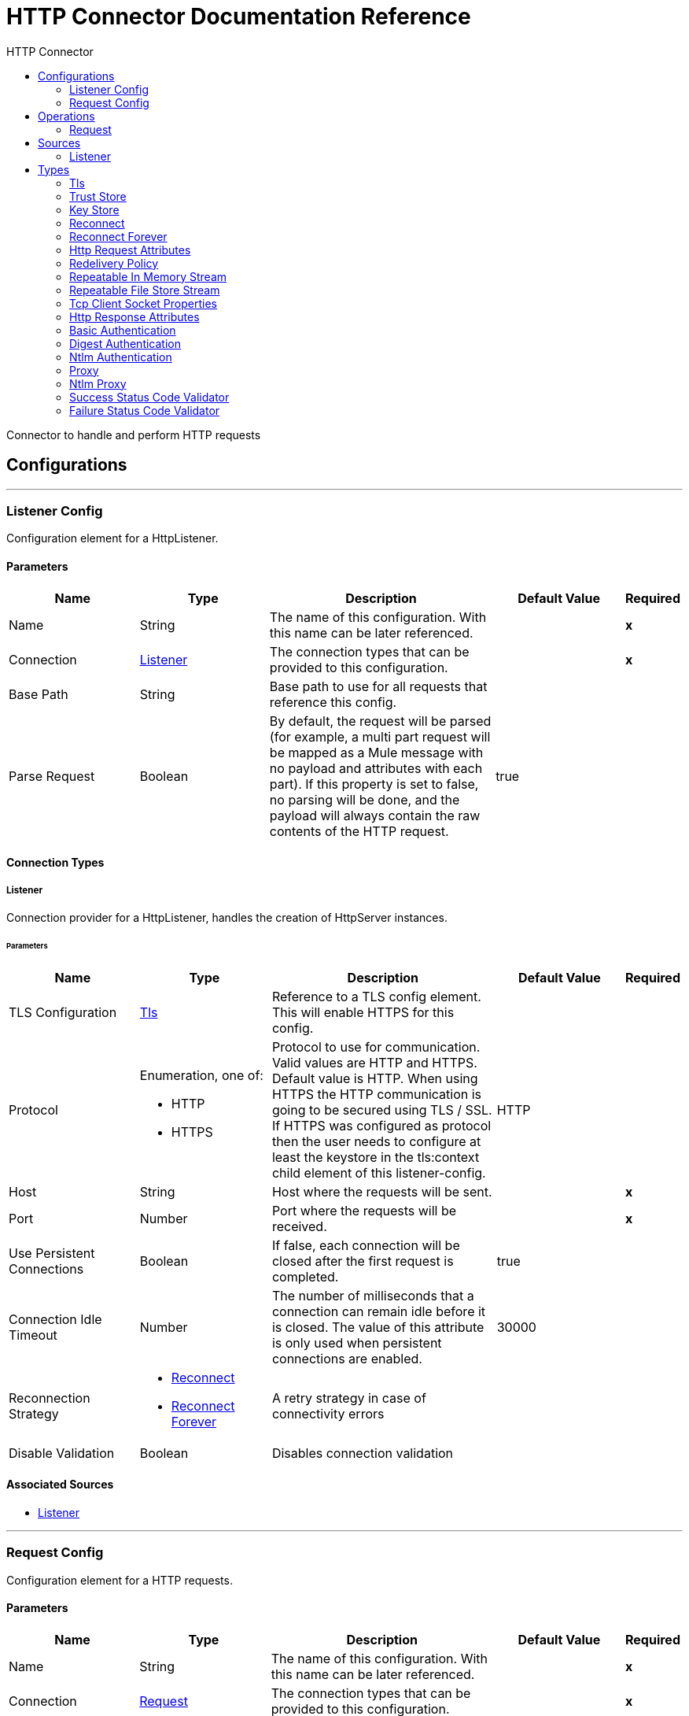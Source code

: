 :toc:               left
:toc-title:         HTTP Connector
:toclevels:         2
:last-update-label!:
:docinfo:
:source-highlighter: coderay
:icons: font


= HTTP Connector Documentation Reference

+++
Connector to handle and perform HTTP requests
+++


== Configurations
---
[[listener-config]]
=== Listener Config

+++
Configuration element for a HttpListener.
+++

==== Parameters
[cols=".^20%,.^20%,.^35%,.^20%,^.^5%", options="header"]
|======================
| Name | Type | Description | Default Value | Required
|Name | String | The name of this configuration. With this name can be later referenced. | | *x*{nbsp}
| Connection a| <<listener-config_listener, Listener>>
 | The connection types that can be provided to this configuration. | | *x*{nbsp}
| Base Path a| String |  +++Base path to use for all requests that reference this config.+++ |  | {nbsp}
| Parse Request a| Boolean |  +++By default, the request will be parsed (for example, a multi part request will be mapped as a Mule message with no payload
and attributes with each part). If this property is set to false, no parsing will be done, and the payload will always
contain the raw contents of the HTTP request.+++ |  +++true+++ | {nbsp}
|======================

==== Connection Types
[[listener-config_listener]]
===== Listener

+++
Connection provider for a HttpListener, handles the creation of HttpServer instances.
+++

====== Parameters
[cols=".^20%,.^20%,.^35%,.^20%,^.^5%", options="header"]
|======================
| Name | Type | Description | Default Value | Required
| TLS Configuration a| <<Tls>> |  +++Reference to a TLS config element. This will enable HTTPS for this config.+++ |  | {nbsp}
| Protocol a| Enumeration, one of:

** HTTP
** HTTPS |  +++Protocol to use for communication. Valid values are HTTP and HTTPS. Default value is HTTP. When using HTTPS the HTTP
communication is going to be secured using TLS / SSL. If HTTPS was configured as protocol then the user needs to configure at
least the keystore in the tls:context child element of this listener-config.+++ |  +++HTTP+++ | {nbsp}
| Host a| String |  +++Host where the requests will be sent.+++ |  | *x*{nbsp}
| Port a| Number |  +++Port where the requests will be received.+++ |  | *x*{nbsp}
| Use Persistent Connections a| Boolean |  +++If false, each connection will be closed after the first request is completed.+++ |  +++true+++ | {nbsp}
| Connection Idle Timeout a| Number |  +++The number of milliseconds that a connection can remain idle before it is closed. The value of this attribute is only used
when persistent connections are enabled.+++ |  +++30000+++ | {nbsp}
| Reconnection Strategy a| * <<reconnect>>
* <<reconnect-forever>> |  +++A retry strategy in case of connectivity errors+++ |  | {nbsp}
| Disable Validation a| Boolean |  +++Disables connection validation+++ |  | {nbsp}
|======================


==== Associated Sources
* <<listener>> {nbsp}

---
[[request-config]]
=== Request Config

+++
Configuration element for a HTTP requests.
+++

==== Parameters
[cols=".^20%,.^20%,.^35%,.^20%,^.^5%", options="header"]
|======================
| Name | Type | Description | Default Value | Required
|Name | String | The name of this configuration. With this name can be later referenced. | | *x*{nbsp}
| Connection a| <<request-config_request, Request>>
 | The connection types that can be provided to this configuration. | | *x*{nbsp}
| Base Path a| String |  +++Base path to use for all requests that reference this config.+++ |  +++/+++ | {nbsp}
| Follow Redirects a| Boolean |  +++Specifies whether to follow redirects or not. Default value is true.+++ |  +++true+++ | {nbsp}
| Send Body Mode a| Enumeration, one of:

** ALWAYS
** AUTO
** NEVER |  +++Defines if the request should contain a body or not. If AUTO, it will depend on the method (GET, HEAD and OPTIONS will not
send a body).+++ |  +++AUTO+++ | {nbsp}
| Request Streaming Mode a| Enumeration, one of:

** AUTO
** ALWAYS
** NEVER |  +++Defines if the request should be sent using streaming or not. If this attribute is not present, the behavior will depend on
the type of the payload (it will stream only for InputStream). If set to true, it will always stream. If set to false, it
will never stream. As streaming is done the request will be sent user Transfer-Encoding: chunked.+++ |  +++AUTO+++ | {nbsp}
| Enable Cookies a| Boolean |  +++If true, cookies received in HTTP responses will be stored, and sent in subsequent HTTP requests.+++ |  +++true+++ | {nbsp}
| Parse Response a| Boolean |  +++By default, the response will be parsed (for example, a multipart response will be mapped as a Mule message with null payload
and inbound attachments with each part). If this property is set to false, no parsing will be done, and the payload will
always contain the raw contents of the HTTP response.+++ |  +++true+++ | {nbsp}
| Response Timeout a| Number |  +++Maximum time that the request element will block the execution of the flow waiting for the HTTP response. If this value is
not present, the default response timeout from the Mule configuration will be used.+++ |  | {nbsp}
|======================

==== Connection Types
[[request-config_request]]
===== Request

+++
Connection provider for a HTTP request, handles the creation of HttpExtensionClient instances.
+++

====== Parameters
[cols=".^20%,.^20%,.^35%,.^20%,^.^5%", options="header"]
|======================
| Name | Type | Description | Default Value | Required
| Proxy Config a| One of:

* <<proxy>>
* <<ntlm-proxy>> |  +++Reusable configuration element for outbound connections through a proxy. A proxy element must define a host name and a port
attributes, and optionally can define a username and a password.+++ |  | {nbsp}
| Authentication a| One of:

* <<BasicAuthentication>>
* <<DigestAuthentication>>
* <<NtlmAuthentication>> |  +++Authentication method to use for the HTTP request.+++ |  | {nbsp}
| TLS Configuration a| <<Tls>> |  +++Reference to a TLS config element. This will enable HTTPS for this config.+++ |  | {nbsp}
| Protocol a| Enumeration, one of:

** HTTP
** HTTPS |  +++Protocol to use for communication. Valid values are HTTP and HTTPS. Default value is HTTP. When using HTTPS the HTTP
communication is going to be secured using TLS / SSL. If HTTPS was configured as protocol then the user can customize the
tls/ssl configuration by defining the tls:context child element of this listener-config. If not tls:context is defined then
the default JVM certificates are going to be used to establish communication.+++ |  +++HTTP+++ | {nbsp}
| Host a| String |  +++Host where the requests will be sent.+++ |  | {nbsp}
| Port a| Number |  +++Port where the requests will be sent. If the protocol attribute is HTTP (default) then the default value is 80, if the
protocol attribute is HTTPS then the default value is 443.+++ |  | {nbsp}
| Use Persistent Connections a| Boolean |  +++If false, each connection will be closed after the first request is completed.+++ |  +++true+++ | {nbsp}
| Max Connections a| Number |  +++The maximum number of outbound connections that will be kept open at the same time. By default the number of connections is
unlimited.+++ |  +++-1+++ | {nbsp}
| Connection Idle Timeout a| Number |  +++The number of milliseconds that a connection can remain idle before it is closed. The value of this attribute is only used
when persistent connections are enabled.+++ |  +++30000+++ | {nbsp}

| Stream Response a| Boolean |  +++Whether or not received responses should be streamed, meaning processing will continue as soon as all headers are parsed and
the body streamed as it arrives. When enabled, the response MUST be eventually read since depending on the configured buffer
size it may not fit into memory and processing will stop until space is available.+++ |  +++true+++ | {nbsp}

| Response Buffer Size a| Number |  +++The space in bytes for the buffer where the HTTP response will be stored.+++ |  +++10240+++ | {nbsp}
| Client Socket Properties a| <<TcpClientSocketProperties>> |  |  | {nbsp}
| Reconnection Strategy a| * <<reconnect>>
* <<reconnect-forever>> |  +++A retry strategy in case of connectivity errors+++ |  | {nbsp}
| Disable Validation a| Boolean |  +++Disables connection validation+++ |  | {nbsp}
|======================

==== Associated Operations
* <<request>> {nbsp}



== Operations

[[request]]
=== Request
`<http://www.mulesoft.org/schema/mule/http:request>`

+++
Consumes an HTTP service.
+++

==== Parameters
[cols=".^20%,.^20%,.^35%,.^20%,^.^5%", options="header"]
|======================
| Name | Type | Description | Default Value | Required
| Configuration | String | The name of the configuration to use. | | *x*{nbsp}
| Method a| String |  +++The HTTP method for the request.+++ |  +++GET+++ | {nbsp}
| Output Type a| Enumeration, one of:

** STREAM
** MULTIPART
** FORM
** ANY |  +++the expected response type (STREAM, MULTIPART, FORM or ANY)+++ |  +++STREAM+++ | {nbsp}
| Streaming Strategy a| * <<repeatable-in-memory-stream>>
* <<repeatable-file-store-stream>>
* <<non-repeatable-stream>> |  +++Configure if repeatable streams should be used and their behaviour+++ |  | {nbsp}
| Path a| String |  +++Path where the request will be sent.+++ |  | {nbsp}
| URL a| String |  +++URL where to send the request.+++ |  | {nbsp}
| Follow Redirects a| Boolean |  +++Specifies whether to follow redirects or not.+++ |  | {nbsp}
| Send Body Mode a| Enumeration, one of:

** ALWAYS
** AUTO
** NEVER |  +++Defines if the request should contain a body or not.+++ |  | {nbsp}
| Request Streaming Mode a| Enumeration, one of:

** AUTO
** ALWAYS
** NEVER |  +++Defines if the request should be sent using streaming or not.+++ |  | {nbsp}
| Parse Response a| Boolean |  +++Defines if the HTTP response should be parsed or it's raw contents should be propagated instead.+++ |  | {nbsp}
| Response Timeout a| Number |  +++Maximum time that the request element will block the execution of the flow waiting for the HTTP response.+++ |  | {nbsp}
| Body a| Any |  +++The body of the response message+++ |  +++#[payload]+++ | {nbsp}
| Headers a| Object |  +++HTTP headers the message should include.+++ |  | {nbsp}
| URI Parameters a| Object |  +++URI parameters that should be used to create the request.+++ |  | {nbsp}
| Query Parameters a| Object |  +++Query parameters the request should include.+++ |  | {nbsp}
| Response Validator a| One of:

* <<SuccessStatusCodeValidator>>
* <<FailureStatusCodeValidator>> |  +++Configures error handling of the response.+++ |  | {nbsp}
| Target Variable a| String |  +++The name of a variable on which the operation's output will be placed+++ |  | {nbsp}
|======================

==== Output
[cols=".^50%,.^50%"]
|======================
| *Type* a| Any
| *Attributes Type* a| <<HttpResponseAttributes>>
|======================

==== For Configurations.
* <<request-config>> {nbsp}

==== Throws
* HTTP:TOO_MANY_REQUESTS {nbsp}
* HTTP:CLIENT_SECURITY {nbsp}
* HTTP:INTERNAL_SERVER_ERROR {nbsp}
* HTTP:TIMEOUT {nbsp}
* HTTP:BAD_REQUEST {nbsp}
* HTTP:CONNECTIVITY {nbsp}
* HTTP:UNAUTHORIZED {nbsp}
* HTTP:SERVICE_UNAVAILABLE {nbsp}
* HTTP:NOT_ACCEPTABLE {nbsp}
* HTTP:RETRY_EXHAUSTED {nbsp}
* HTTP:FORBIDDEN {nbsp}
* HTTP:METHOD_NOT_ALLOWED {nbsp}
* HTTP:SECURITY {nbsp}
* HTTP:UNSUPPORTED_MEDIA_TYPE {nbsp}
* HTTP:PARSING {nbsp}
* HTTP:NOT_FOUND {nbsp}


== Sources

[[listener]]
=== Listener
`<http://www.mulesoft.org/schema/mule/http:listener>`

+++
Represents a listener for HTTP requests.
+++

==== Parameters
[cols=".^20%,.^20%,.^35%,.^20%,^.^5%", options="header"]
|======================
| Name | Type | Description | Default Value | Required
| Configuration | String | The name of the configuration to use. | | *x*{nbsp}
| Path a| String |  +++Relative path from the path set in the HTTP Listener configuration+++ |  | *x*{nbsp}
| Allowed Methods a| String |  +++Comma separated list of allowed HTTP methods by this listener. To allow all methods do not defined the attribute.+++ |  | {nbsp}
| Response Streaming Mode a| Enumeration, one of:

** AUTO
** ALWAYS
** NEVER |  +++Defines if the response should be sent using streaming or not. If this attribute is not present, the behavior will depend on
the type of the payload (it will stream only for InputStream). If set to true, it will always stream. If set to false, it
will never stream. As streaming is done the response will be sent user Transfer-Encoding: chunked.+++ |  +++AUTO+++ | {nbsp}
| Redelivery Policy a| <<RedeliveryPolicy>> |  +++Defines a policy for processing the redelivery of the same message+++ |  | {nbsp}
| Streaming Strategy a| * <<repeatable-in-memory-stream>>
* <<repeatable-file-store-stream>>
* <<non-repeatable-stream>> |  +++Configure if repeatable streams should be used and their behaviour+++ |  | {nbsp}
| Parse Request a| Boolean |  +++By default, the request will be parsed (for example, a multi part request will be mapped as a Mule message with null payload
and inbound attachments with each part). If this property is set to false, no parsing will be done, and the payload will
always contain the raw contents of the HTTP request.+++ |  | {nbsp}
| Reconnection Strategy a| * <<reconnect>>
* <<reconnect-forever>> |  +++A retry strategy in case of connectivity errors+++ |  | {nbsp}
| Body a| Any |  |  +++#[payload]+++ | {nbsp}
| Headers a| Object |  |  | {nbsp}
| Status Code a| Number |  |  | {nbsp}
| Reason Phrase a| String |  |  | {nbsp}
|======================

==== Output
[cols=".^50%,.^50%"]
|======================
| *Type* a| Any
| *Attributes Type* a| <<HttpRequestAttributes>>
|======================

==== For Configurations.
* <<listener-config>> {nbsp}

==== Throws
* MULE:SOURCE_RESPONSE_SEND {nbsp}
* MULE:SOURCE_ERROR_RESPONSE_SEND {nbsp}
* MULE:SOURCE_ERROR_RESPONSE_GENERATE {nbsp}
* MULE:SOURCE_RESPONSE_GENERATE {nbsp}


== Types
[[Tls]]
=== Tls

[cols=".^30%,.^40%,.^30%", options="header"]
|======================
| Field | Type | Default Value
| Enabled Protocols a| String |
| Enabled Cipher Suites a| String |
| Trust Store a| <<TrustStore>> |
| Key Store a| <<KeyStore>> |
|======================

[[TrustStore]]
=== Trust Store

[cols=".^30%,.^40%,.^30%", options="header"]
|======================
| Field | Type | Default Value
| Path a| String |
| Password a| String |
| Type a| * Enumeration, one of:

** jks
** jceks
** pkcs12
* String |
| Algorithm a| String |
| Insecure a| Boolean |
|======================

[[KeyStore]]
=== Key Store

[cols=".^30%,.^40%,.^30%", options="header"]
|======================
| Field | Type | Default Value
| Path a| String |
| Type a| * Enumeration, one of:

** jks
** jceks
** pkcs12
* String |
| Alias a| String |
| Key Password a| String |
| Password a| String |
| Algorithm a| String |
|======================

[[reconnect]]
=== Reconnect

[cols=".^30%,.^40%,.^30%", options="header"]
|======================
| Field | Type | Default Value
| Frequency a| Number |
| Count a| Number |
| Blocking a| Boolean |
|======================

[[reconnect-forever]]
=== Reconnect Forever

[cols=".^30%,.^40%,.^30%", options="header"]
|======================
| Field | Type | Default Value
| Frequency a| Number |
|======================

[[HttpRequestAttributes]]
=== Http Request Attributes

[cols=".^30%,.^40%,.^30%", options="header"]
|======================
| Field | Type | Default Value
| Client Certificate a| Any |
| Headers a| Object |
| Listener Path a| String |
| Method a| String |
| Query Params a| Object |
| Query String a| String |
| Relative Path a| String |
| Remote Address a| String |
| Request Path a| String |
| Request Uri a| String |
| Scheme a| String |
| Uri Params a| Object |
| Version a| String |
|======================

[[RedeliveryPolicy]]
=== Redelivery Policy

[cols=".^30%,.^40%,.^30%", options="header"]
|======================
| Field | Type | Default Value
| Max Redelivery Count a| Number |
| Use Secure Hash a| Boolean |
| Message Digest Algorithm a| String |
| Id Expression a| String |
| Object Store Ref a| String |
|======================

[[repeatable-in-memory-stream]]
=== Repeatable In Memory Stream

[cols=".^30%,.^40%,.^30%", options="header"]
|======================
| Field | Type | Default Value
| Initial Buffer Size a| Number |
| Buffer Size Increment a| Number |
| Max Buffer Size a| Number |
| Buffer Unit a| Enumeration, one of:

** BYTE
** KB
** MB
** GB |
|======================

[[repeatable-file-store-stream]]
=== Repeatable File Store Stream

[cols=".^30%,.^40%,.^30%", options="header"]
|======================
| Field | Type | Default Value
| Max In Memory Size a| Number |
| Buffer Unit a| Enumeration, one of:

** BYTE
** KB
** MB
** GB |
|======================

[[TcpClientSocketProperties]]
=== Tcp Client Socket Properties

[cols=".^30%,.^40%,.^30%", options="header"]
|======================
| Field | Type | Default Value
| Connection Timeout a| Number | 30000
| Send Tcp No Delay a| Boolean | true
| Linger a| Number |
| Keep Alive a| Boolean | false
| Fail On Unresolved Host a| Boolean | true
| Send Buffer Size a| Number |
| Receive Buffer Size a| Number |
| Client Timeout a| Number |
| Reuse Address a| Boolean | true
|======================

[[HttpResponseAttributes]]
=== Http Response Attributes

[cols=".^30%,.^40%,.^30%", options="header"]
|======================
| Field | Type | Default Value
| Headers a| Object |
| Reason Phrase a| String |
| Status Code a| Number |
|======================

[[BasicAuthentication]]
=== Basic Authentication

[cols=".^30%,.^40%,.^30%", options="header"]
|======================
| Field | Type | Default Value
| Preemptive a| Boolean | true
| Username a| String |
| Password a| String |
|======================

[[DigestAuthentication]]
=== Digest Authentication

[cols=".^30%,.^40%,.^30%", options="header"]
|======================
| Field | Type | Default Value
| Username a| String |
| Password a| String |
|======================

[[NtlmAuthentication]]
=== Ntlm Authentication

[cols=".^30%,.^40%,.^30%", options="header"]
|======================
| Field | Type | Default Value
| Domain a| String |
| Workstation a| String |
| Username a| String |
| Password a| String |
|======================

[[proxy]]
=== Proxy

[cols=".^30%,.^40%,.^30%", options="header"]
|======================
| Field | Type | Default Value
| Host a| String |
| Port a| Number |
| Username a| String |
| Password a| String |
|======================

[[ntlm-proxy]]
=== Ntlm Proxy

[cols=".^30%,.^40%,.^30%", options="header"]
|======================
| Field | Type | Default Value
| Ntlm Domain a| String |
| Host a| String |
| Port a| Number |
| Username a| String |
| Password a| String |
|======================

[[SuccessStatusCodeValidator]]
=== Success Status Code Validator

[cols=".^30%,.^40%,.^30%", options="header"]
|======================
| Field | Type | Default Value
| Values a| String |
|======================

[[FailureStatusCodeValidator]]
=== Failure Status Code Validator

[cols=".^30%,.^40%,.^30%", options="header"]
|======================
| Field | Type | Default Value
| Values a| String |
|======================
